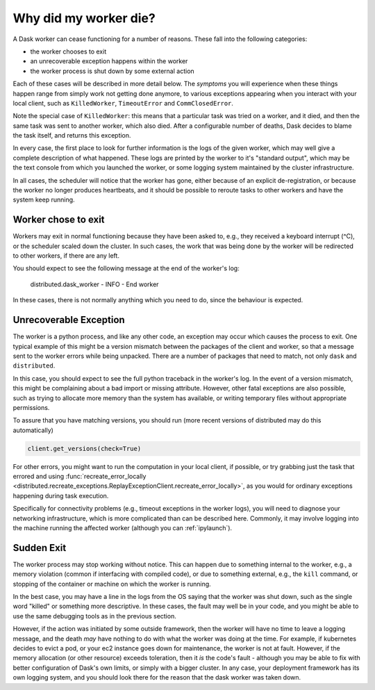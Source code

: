 .. _killed:

Why did my worker die?
----------------------

A Dask worker can cease functioning for a number of reasons. These fall into the
following categories:

- the worker chooses to exit
- an unrecoverable exception happens within the worker
- the worker process is shut down by some external action

Each of these cases will be described in more detail below. The *symptoms* you will
experience when these things happen range from simply work not getting done anymore,
to various exceptions appearing when you interact with your local client, such as
``KilledWorker``, ``TimeoutError`` and ``CommClosedError``.

Note the special case of ``KilledWorker``: this means that a particular task was
tried on a worker, and it died, and then the same task was sent to another worker,
which also died. After a configurable number of deaths, Dask decides to blame the
task itself, and returns this exception.

In every case, the first place to look for further information is the logs of
the given worker, which may well give a complete description of what happened. These
logs are printed by the worker to it's "standard output", which may be the text
console from which you launched the worker, or some logging system maintained by
the cluster infrastructure.

In all cases, the scheduler will notice that the worker has gone, either because
of an explicit de-registration, or because the worker no longer produces heartbeats,
and it should be possible to reroute tasks to other workers and have the system
keep running.

Worker chose to exit
''''''''''''''''''''

Workers may exit in normal functioning because they have been asked to, e.g.,
they received a keyboard interrupt (^C), or the scheduler scaled down the cluster.
In such cases, the work that was being done by the worker will be redirected to
other workers, if there are any left.

You should expect to see the following message at the end of the worker's log:

.. pull-quote::

   distributed.dask_worker - INFO - End worker

In these cases, there is not normally anything which you need to do, since the
behaviour is expected.

Unrecoverable Exception
'''''''''''''''''''''''

The worker is a python process, and like any other code, an exception may occur
which causes the process to exit. One typical example of this might be a
version mismatch between the packages of the client and worker, so that
a message sent to the worker errors while being unpacked. There are a number of
packages that need to match, not only ``dask`` and ``distributed``.

In this case, you should expect to see the full python traceback in the worker's
log. In the event of a version mismatch, this might be complaining about a bad
import or missing attribute. However, other fatal exceptions are also possible,
such as trying to allocate more memory than the system has available, or writing
temporary files without appropriate permissions.

To assure that you have matching versions, you should run (more recent versions
of distributed may do this automatically)

.. code-block::

   client.get_versions(check=True)

For other errors, you might want to run the computation in your local client, if
possible, or try grabbing just the task that errored and using
:func:`recreate_error_locally <distributed.recreate_exceptions.ReplayExceptionClient.recreate_error_locally>`,
as you would for ordinary exceptions happening during task execution.

Specifically for connectivity problems (e.g., timeout exceptions in the worker
logs), you will need to diagnose your networking infrastructure, which is more
complicated than can be described here. Commonly, it may involve logging into
the machine running the affected worker
(although you can :ref:`ipylaunch`).

Sudden Exit
'''''''''''

The worker process may stop working without notice. This can happen due to
something internal to the worker, e.g., a memory violation (common if interfacing
with compiled code), or due to something external, e.g., the ``kill`` command, or
stopping of the container or machine on which the worker is running.

In the best case, you may have a line in the logs from the OS saying that the
worker was shut down, such as the single word "killed"  or something more descriptive.
In these cases, the fault may well be in your code, and you might be able to use the
same debugging tools as in the previous section.

However, if the action was initiated by some outside framework, then the worker will
have no time to leave a logging message, and the death *may* have nothing to do with
what the worker was doing at the time. For example, if kubernetes decides to evict a
pod, or your ec2 instance goes down for maintenance, the worker is not at fault.
However, if the memory allocation (or other resource) exceeds toleration, then it
*is* the code's fault - although you may be able to fix with better configuration
of Dask's own limits, or simply with a bigger cluster. In any case, your deployment
framework has its own logging system, and you should look there for the reason that
the dask worker was taken down.
